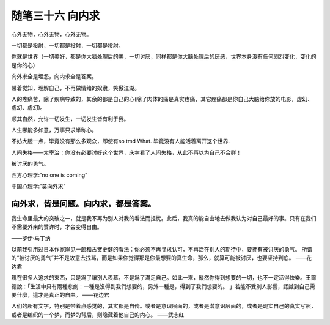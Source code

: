 ﻿随笔三十六 向内求
======================

心外无物，心外无物，心外无物。

一切都是投射，一切都是投射，一切都是投射。

你就是世界（一切美好，都是你大脑处理后的美，一切讨厌，同样都是你大脑处理后的厌恶，世界本身没有任何剧烈变化，变化的是你的心）

向外求全是埋怨，向内求全是答案。

带着觉知，理解自己，不再做情绪的奴隶，笑傲江湖。

人的疼痛苦，除了疾病导致的，其余的都是自己的心(除了肉体的痛是真实疼痛，其它疼痛都是你自己大脑给你放的电影，虚幻、虚幻、虚幻)。

顺其自然，允许一切发生，一切发生皆有利于我。

​人生哪能多如意，​万事只求半称心。

不妨大胆一点，毕竟没有那么多观众，即使有so tmd What. 毕竟没有人能活着离开这个世界​.

人间失格——太宰治：你没有必要讨好这个世界，庆幸看了人间失格，从此不再以为自己不合群！

被讨厌的勇气。

西方心理学:“no one is coming”

中国心理学:“莫向外求”

向外求，皆是问题。向内求，都是答案。
-----------------------------------------------------------------------------------------------------

我生命里最大的突破之一，就是我不再为别人对我的看法而担忧。此后，我真的能自由地去做我认为对自己最好的事。只有在我们不需要外来的赞许时，才会变得自由。

——罗伊·马丁纳

以前我引用过日本作家岸见一郎和古贺史健的看法：你必须不再寻求认可，不再活在别人的期待中，要拥有被讨厌的勇气。
所谓的“被讨厌的勇气”并不是故意去找骂，而是如果你觉得那是你最想要的真生命，那么，就算可能被讨厌，也要坚持到底。
——花边君

現在很多人追求的東西，只是爲了讓別人羨慕，不是爲了滿足自己。如此一來，縱然你得到想要的一切，也不一定活得快樂。王爾德說：「生活中只有兩種悲劇：一種是沒得到我們想要的，另外一種是，得到了我們想要的。 」若能不受別人影響，認識到自己需要什麼，這才是真正的自由。
——花边君

人们的所有文字，特别是带着点感觉的，其实都是自传。或者是意识层面的，或者是潜意识层面的，或者是现实自己的真实写照，或者是编织的一个梦，而梦的背后，则隐藏着他自己的内心。
——武志红

